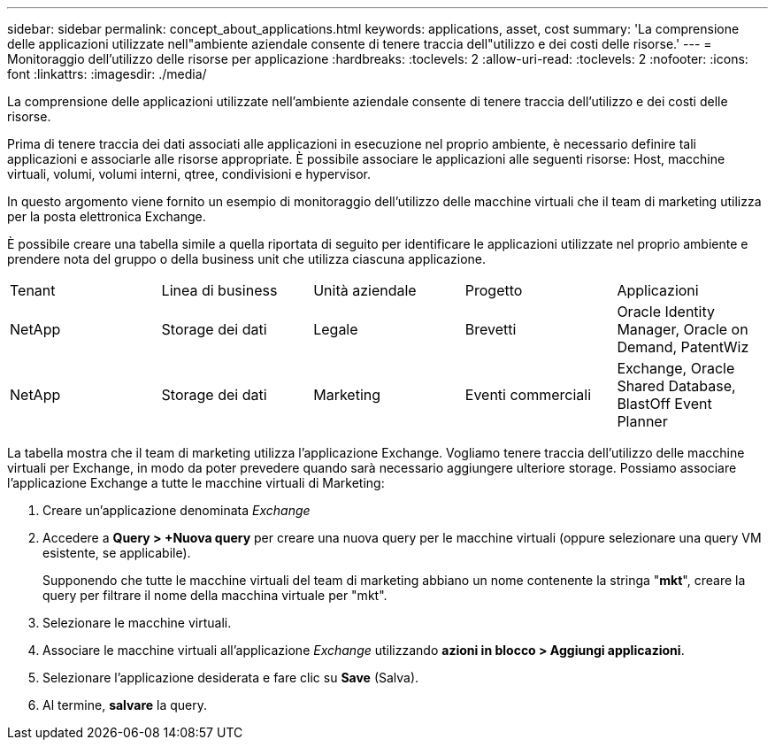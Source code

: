 ---
sidebar: sidebar 
permalink: concept_about_applications.html 
keywords: applications, asset, cost 
summary: 'La comprensione delle applicazioni utilizzate nell"ambiente aziendale consente di tenere traccia dell"utilizzo e dei costi delle risorse.' 
---
= Monitoraggio dell'utilizzo delle risorse per applicazione
:hardbreaks:
:toclevels: 2
:allow-uri-read: 
:toclevels: 2
:nofooter: 
:icons: font
:linkattrs: 
:imagesdir: ./media/


[role="lead"]
La comprensione delle applicazioni utilizzate nell'ambiente aziendale consente di tenere traccia dell'utilizzo e dei costi delle risorse.

Prima di tenere traccia dei dati associati alle applicazioni in esecuzione nel proprio ambiente, è necessario definire tali applicazioni e associarle alle risorse appropriate. È possibile associare le applicazioni alle seguenti risorse: Host, macchine virtuali, volumi, volumi interni, qtree, condivisioni e hypervisor.

In questo argomento viene fornito un esempio di monitoraggio dell'utilizzo delle macchine virtuali che il team di marketing utilizza per la posta elettronica Exchange.

È possibile creare una tabella simile a quella riportata di seguito per identificare le applicazioni utilizzate nel proprio ambiente e prendere nota del gruppo o della business unit che utilizza ciascuna applicazione.

[cols="5*"]
|===


| Tenant | Linea di business | Unità aziendale | Progetto | Applicazioni 


| NetApp | Storage dei dati | Legale | Brevetti | Oracle Identity Manager, Oracle on Demand, PatentWiz 


| NetApp | Storage dei dati | Marketing | Eventi commerciali | Exchange, Oracle Shared Database, BlastOff Event Planner 
|===
La tabella mostra che il team di marketing utilizza l'applicazione Exchange. Vogliamo tenere traccia dell'utilizzo delle macchine virtuali per Exchange, in modo da poter prevedere quando sarà necessario aggiungere ulteriore storage. Possiamo associare l'applicazione Exchange a tutte le macchine virtuali di Marketing:

. Creare un'applicazione denominata _Exchange_
. Accedere a *Query > +Nuova query* per creare una nuova query per le macchine virtuali (oppure selezionare una query VM esistente, se applicabile).
+
Supponendo che tutte le macchine virtuali del team di marketing abbiano un nome contenente la stringa "*mkt*", creare la query per filtrare il nome della macchina virtuale per "mkt".

. Selezionare le macchine virtuali.
. Associare le macchine virtuali all'applicazione _Exchange_ utilizzando *azioni in blocco > Aggiungi applicazioni*.
. Selezionare l'applicazione desiderata e fare clic su *Save* (Salva).
. Al termine, *salvare* la query.

